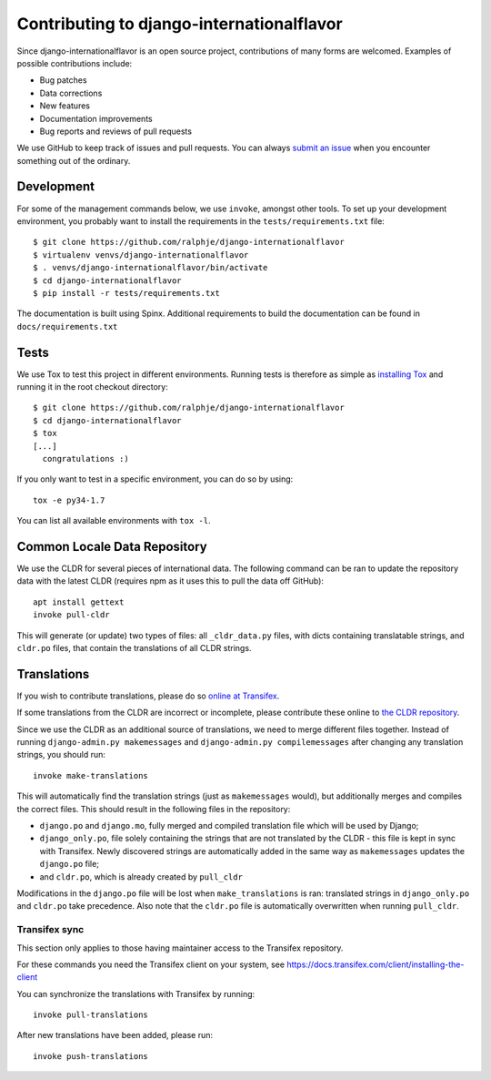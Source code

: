 ==========================================
Contributing to django-internationalflavor
==========================================
Since django-internationalflavor is an open source project, contributions of many forms are welcomed. Examples of
possible contributions include:

* Bug patches
* Data corrections
* New features
* Documentation improvements
* Bug reports and reviews of pull requests

We use GitHub to keep track of issues and pull requests. You can always
`submit an issue <https://github.com/ralphje/django-internationalflavor/issues>`_ when you encounter something out of
the ordinary.

Development
===========
For some of the management commands below, we use ``invoke``, amongst other tools. To set up your development
environment, you probably want to install the requirements in the ``tests/requirements.txt`` file::

    $ git clone https://github.com/ralphje/django-internationalflavor
    $ virtualenv venvs/django-internationalflavor
    $ . venvs/django-internationalflavor/bin/activate
    $ cd django-internationalflavor
    $ pip install -r tests/requirements.txt

The documentation is built using Spinx. Additional requirements to build the documentation can be found in
``docs/requirements.txt``

Tests
=====
We use Tox to test this project in different environments. Running tests is therefore as simple as
`installing Tox <http://tox.readthedocs.org/en/latest/install.html>`_ and running it in the root checkout directory::

    $ git clone https://github.com/ralphje/django-internationalflavor
    $ cd django-internationalflavor
    $ tox
    [...]
      congratulations :)

If you only want to test in a specific environment, you can do so by using::

    tox -e py34-1.7

You can list all available environments with ``tox -l``.

Common Locale Data Repository
=============================
We use the CLDR for several pieces of international data. The following command can be ran to update the repository
data with the latest CLDR (requires npm as it uses this to pull the data off GitHub)::

    apt install gettext
    invoke pull-cldr

This will generate (or update) two types of files: all ``_cldr_data.py`` files, with dicts containing translatable
strings, and ``cldr.po`` files, that contain the translations of all CLDR strings.

Translations
============
If you wish to contribute translations, please do so
`online at Transifex <https://www.transifex.com/projects/p/django-internationalflavor/>`_.

If some translations from the CLDR are incorrect or incomplete, please contribute these online to
`the CLDR repository <http://cldr.unicode.org/index/survey-tool>`_.

Since we use the CLDR as an additional source of translations, we need to merge different files together. Instead of
running ``django-admin.py makemessages`` and ``django-admin.py compilemessages`` after changing any translation
strings, you should run::

    invoke make-translations

This will automatically find the translation strings (just as ``makemessages`` would), but additionally merges and
compiles the correct files. This should result in the following files in the repository:

* ``django.po`` and ``django.mo``, fully merged and compiled translation file which will be used by Django;
* ``django_only.po``, file solely containing the strings that are not translated by the CLDR - this file is kept in
  sync with Transifex. Newly discovered strings are automatically added in the same way as ``makemessages`` updates the
  ``django.po`` file;
* and ``cldr.po``, which is already created by ``pull_cldr``

Modifications in the ``django.po`` file will be lost when ``make_translations`` is ran: translated strings in
``django_only.po`` and ``cldr.po`` take precedence. Also note that the ``cldr.po`` file is automatically overwritten
when running ``pull_cldr``.

Transifex sync
--------------
This section only applies to those having maintainer access to the Transifex repository.

For these commands you need the Transifex client on your system, see
https://docs.transifex.com/client/installing-the-client

You can synchronize the translations with Transifex by running::

    invoke pull-translations

After new translations have been added, please run::

    invoke push-translations
